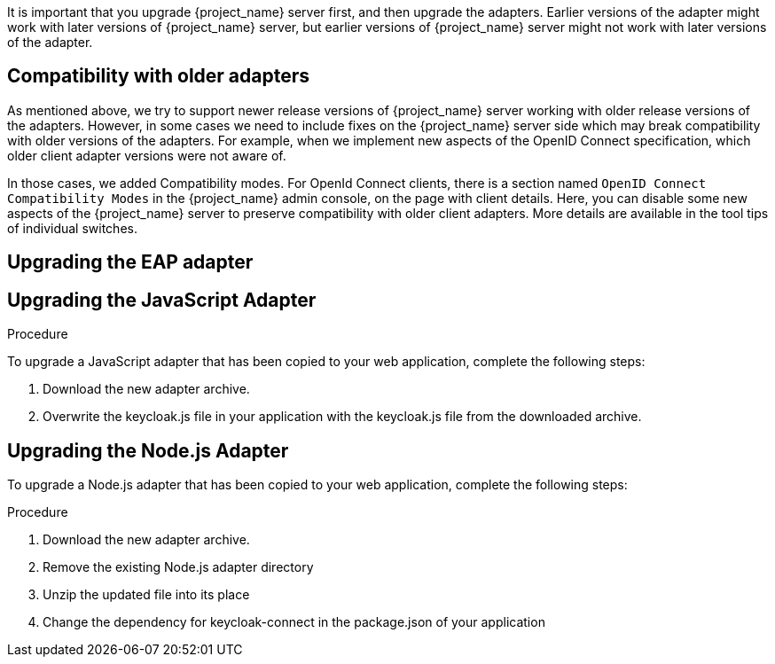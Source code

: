 [[_upgrade_adapters]]

It is important that you upgrade {project_name} server first, and then upgrade the adapters. Earlier versions of the
adapter might work with later versions of {project_name} server, but earlier versions of {project_name} server might not
work with later versions of the adapter.

[[_compatibility_with_older_adapters]]
== Compatibility with older adapters

As mentioned above, we try to support newer release versions of {project_name} server working with older release versions of the adapters.
However, in some cases we need to include fixes on the {project_name} server side which may break compatibility with older versions
of the adapters. For example, when we implement new aspects of the OpenID Connect specification, which older client adapter versions
were not aware of.

In those cases, we added Compatibility modes. For OpenId Connect clients, there is a section named `OpenID Connect Compatibility Modes`
in the {project_name} admin console, on the page with client details. Here, you can disable some new aspects of the {project_name} server
to preserve compatibility with older client adapters. More details are available in the tool tips of individual switches.

[[_upgrade_eap_adapter]]
== Upgrading the EAP adapter

ifeval::[{project_product}==true]

.Procedure
If you originally installed the adapter using a downloaded archive, to upgrade the {appserver_name} adapter, complete the following steps:

. Download the new adapter archive.
. Remove the previous adapter modules by deleting the `{appserver_dirref}/modules/system/add-ons/keycloak/` directory.
. Unzip the downloaded archive into {appserver_dirref}.

.Procedure
If you originally installed the adapter using RPM, to upgrade the adapter, complete the following steps, which are different depending on whether you are performing a minor or a micro upgrade:

. For minor upgrades, use Yum to uninstall any adapters you currently have installed and then use Yum to install the new version of the adapters.
. For micro upgrades, use Yum to upgrade the adapter. This is the only step for micro upgrades.

[source,bash,options="nowrap"]
----
yum update
----

endif::[]

ifeval::[{project_community}==true]

.Procedure
To upgrade the {appserver_name} adapter, complete the following steps:

. Download the new adapter archive.
. Remove the previous adapter modules by deleting the `{appserver_dirref}/modules/system/add-ons/keycloak/` directory.
. Unzip the downloaded archive into {appserver_dirref}.

endif::[]

[[_upgrade_js_adapter]]
== Upgrading the JavaScript Adapter

.Procedure
To upgrade a JavaScript adapter that has been copied to your web application, complete the following steps: 

. Download the new adapter archive.
. Overwrite the keycloak.js file in your application with the keycloak.js file from the downloaded archive.

[[_upgrade_nodejs_adapter]]
== Upgrading the Node.js Adapter

To upgrade a Node.js adapter that has been copied to your web application, complete the following steps:

.Procedure
. Download the new adapter archive.
. Remove the existing Node.js adapter directory
. Unzip the updated file into its place
. Change the dependency for keycloak-connect in the package.json of your application
